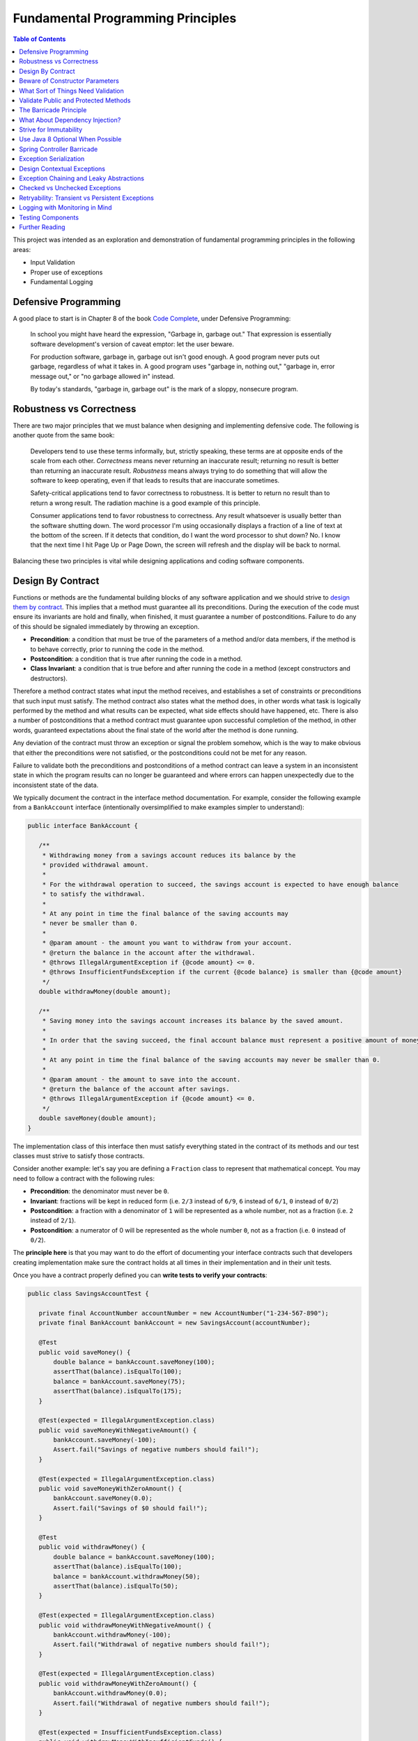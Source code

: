 Fundamental Programming Principles
==================================

.. contents:: Table of Contents
  :local:

This project was intended as an exploration and demonstration of fundamental programming principles in the following areas:

- Input Validation
- Proper use of exceptions
- Fundamental Logging

Defensive Programming
---------------------

A good place to start is in Chapter 8 of the book `Code Complete`_, under Defensive Programming:

  In school you might have heard the expression, "Garbage in, garbage out." That expression is essentially software development's version of caveat emptor: let the user beware.

  For production software, garbage in, garbage out isn't good enough. A good program never puts out garbage, regardless of what it takes in. A good program uses "garbage in, nothing out," "garbage in, error message out," or "no garbage allowed in" instead.

  By today's standards, "garbage in, garbage out" is the mark of a sloppy, nonsecure program.

Robustness vs Correctness
-------------------------

There are two major principles that we must balance when designing and implementing defensive code. The following is another quote from the same book:

  Developers tend to use these terms informally, but, strictly speaking, these terms are at opposite ends of the scale from each other. *Correctness* means never returning an inaccurate result; returning no result is better than returning an inaccurate result. *Robustness* means always trying to do something that will allow the software to keep operating, even if that leads to results that are inaccurate sometimes.

  Safety-critical applications tend to favor correctness to robustness. It is better to return no result than to return a wrong result. The radiation machine is a good example of this principle.

  Consumer applications tend to favor robustness to correctness. Any result whatsoever is usually better than the software shutting down. The word processor I'm using occasionally displays a fraction of a line of text at the bottom of the screen. If it detects that condition, do I want the word processor to shut down? No. I know that the next time I hit Page Up or Page Down, the screen will refresh and the display will be back to normal.

Balancing these two principles is vital while designing applications and coding software components.

Design By Contract
------------------

Functions or methods are the fundamental building blocks of any software application and we should strive to `design them by contract <https://www.cs.umd.edu/class/fall2002/cmsc214/Projects/P1/proj1.contract.html>`_. This implies that a method must guarantee all its preconditions. During the execution of the code must ensure its invariants are hold and finally, when finished, it must guarantee a number of postconditions. Failure to do any of this should be signaled immediately by throwing an exception.

* **Precondition**:  a condition that must be true of the parameters of a method and/or data members, if the method is to behave correctly, prior to running the code in the method.
* **Postcondition**: a condition that is true after running the code in a method.
* **Class Invariant**: a condition that is true before and after running the code in a method (except constructors and destructors).

Therefore a method contract states what input the method receives, and establishes a set of constraints or preconditions that such input must satisfy. The method contract also states what the method does, in other words what task is logically performed by the method and what results can be expected, what side effects should have happened, etc. There is also a number of postconditions that a method contract must guarantee upon successful completion of the method, in other words, guaranteed expectations about the final state of the world after the method is done running.

Any deviation of the contract must throw an exception or signal the problem somehow, which is the way to make obvious that either the preconditions were not satisfied, or the postconditions could not be met for any reason.

Failure to validate both the preconditions and postconditions of a method contract can leave a system in an inconsistent state in which the program results can no longer be guaranteed and where errors can happen unexpectedly due to the inconsistent state of the data.

We typically document the contract in the interface method documentation. For example, consider the following example from a ``BankAccount`` interface (intentionally oversimplified to make examples simpler to understand):

.. code-block:: java

 public interface BankAccount {

    /**
     * Withdrawing money from a savings account reduces its balance by the
     * provided withdrawal amount.
     *
     * For the withdrawal operation to succeed, the savings account is expected to have enough balance
     * to satisfy the withdrawal.
     *
     * At any point in time the final balance of the saving accounts may
     * never be smaller than 0.
     *
     * @param amount - the amount you want to withdraw from your account.
     * @return the balance in the account after the withdrawal.
     * @throws IllegalArgumentException if {@code amount} <= 0.
     * @throws InsufficientFundsException if the current {@code balance} is smaller than {@code amount}
     */
    double withdrawMoney(double amount);

    /**
     * Saving money into the savings account increases its balance by the saved amount.
     *
     * In order that the saving succeed, the final account balance must represent a positive amount of money
     *
     * At any point in time the final balance of the saving accounts may never be smaller than 0.
     *
     * @param amount - the amount to save into the account.
     * @return the balance of the account after savings.
     * @throws IllegalArgumentException if {@code amount} <= 0.
     */
    double saveMoney(double amount);
 }

The implementation class of this interface then must satisfy everything stated in the contract of its methods and our test classes must strive to satisfy those contracts.

Consider another example: let's say you are defining  a ``Fraction`` class to represent that mathematical concept. You may need to follow a contract with the following rules:

* **Precondition**: the denominator must never be ``0``.
* **Invariant**: fractions will be kept in reduced form (i.e. ``2/3`` instead of ``6/9``, ``6`` instead of ``6/1``, ``0`` instead of ``0/2``)
* **Postcondition**: a fraction with a denominator of ``1`` will be represented as a whole number, not as a fraction (i.e. ``2`` instead of ``2/1``).
* **Postcondition**: a numerator of 0 will be represented as the whole number ``0``, not as a fraction (i.e. ``0`` instead of ``0/2``).

The **principle here** is that you may want to do the effort of documenting your interface contracts such that developers creating implementation make sure the contract holds at all times in their implementation and in their unit tests.

Once you have a contract properly defined you can **write tests to verify your contracts**:

.. code-block:: java

 public class SavingsAccountTest {

    private final AccountNumber accountNumber = new AccountNumber("1-234-567-890");
    private final BankAccount bankAccount = new SavingsAccount(accountNumber);

    @Test
    public void saveMoney() {
        double balance = bankAccount.saveMoney(100);
        assertThat(balance).isEqualTo(100);
        balance = bankAccount.saveMoney(75);
        assertThat(balance).isEqualTo(175);
    }

    @Test(expected = IllegalArgumentException.class)
    public void saveMoneyWithNegativeAmount() {
        bankAccount.saveMoney(-100);
        Assert.fail("Savings of negative numbers should fail!");
    }

    @Test(expected = IllegalArgumentException.class)
    public void saveMoneyWithZeroAmount() {
        bankAccount.saveMoney(0.0);
        Assert.fail("Savings of $0 should fail!");
    }

    @Test
    public void withdrawMoney() {
        double balance = bankAccount.saveMoney(100);
        assertThat(balance).isEqualTo(100);
        balance = bankAccount.withdrawMoney(50);
        assertThat(balance).isEqualTo(50);
    }

    @Test(expected = IllegalArgumentException.class)
    public void withdrawMoneyWithNegativeAmount() {
        bankAccount.withdrawMoney(-100);
        Assert.fail("Withdrawal of negative numbers should fail!");
    }

    @Test(expected = IllegalArgumentException.class)
    public void withdrawMoneyWithZeroAmount() {
        bankAccount.withdrawMoney(0.0);
        Assert.fail("Withdrawal of negative numbers should fail!");
    }

    @Test(expected = InsufficientFundsException.class)
    public void withdrawMoneyWithInsufficientFunds() {
        bankAccount.withdrawMoney(50);
        Assert.fail("Withdrawal should fail when there aren't sufficient funds!");
    }
 }

If you're following TDD style, you need not have implemented the ``SavingsAccount`` class and initially all tests would fail and gradually start passing as the methods are implemented properly one by one in the class.

Beware of Constructor Parameters
--------------------------------

Perhaps the most classical example of this kind of thing is the failure to properly validate the nullability of a method argument, particularly when it happens in a constructor. For example, consider this class:

.. code-block:: java

 class Foo {
   private final Bar bar;

   Foo(Bar bar) { this.bar = bar; } //Uh oh, no nullability checks!
   Bar getBar() { return this.bar; }
 }


Then at **some other time** and **some other place**, **somebody else** does:

.. code-block:: java

  Bar bar = null;
  Foo foo = new Foo(bar); //Uh oh, invalid data set
  someOtherObj.passMeSomeFoo(foo);


And ``someOtherObj`` will store this ``foo`` instance for a while, waiting for some event to happen **later** and when somebody does this and gets an unexpected failure:

.. code-block:: java

  foo.getBar().getName(); //NullPointerException


The problem here is that the spatial (where) and temporal (when) locations of the exception thrown here are very far away from the source of the problem (i.e. the constructor above). No wonder why Tony Hoare called his invention of null references `a billion dollars mistake <https://www.infoq.com/presentations/Null-References-The-Billion-Dollar-Mistake-Tony-Hoare>`_. However, this temporality and spatiality issue may happen with other forms of unvalidated data.

To make matters worse, in a distributed system, the instance of ``Foo`` may have been even serialized and passed to other systems, and it could now be running in other machines, perhaps in totally different environments and even programming languages. So these type of problems can be infectious and propagate to other parts of our systems. Tracking the source of original failure in that case could be quite tricky.

So, the key insights here are:

1. Fail as fast and as soon as possible.
2. Avoid accepting invalid data at all costs (no garbage in).
3. Above all, DTOs must be bullet proof since they traverse system boundaries and can be infectious.
4. Failure to accept invalid data not only makes your system better, it also makes better clients.

What Sort of Things Need Validation
-----------------------------------

- Nullability checks.
- Domain business rules (e.g. an order must have payments)
- Number constraints:

  * What is the valid range of values in the number? (e.g. ``1 <= hour <= 12``)
  * Can it be negative? (e.g. un-receive quantity)
  * Can it be zero? (e.g. inventory stock)
  * Can this number overflow or underflow? (e.g. ``Integer.MAX_VALUE + 1``)
  * Is the number so big that it should be a ``BigInteger`` or ``BigDecimal``?
  * If the number cannot be null, use primitive types.
  * If the number can be stored in a database field, would it fit within the size of the corresponding database field

- String constraints:

  * Does the string must satisfy a specific pattern (i.e. regex)?.
  * For other open strings, does the string have a maximum capacity?.
  * If the string is going to be stored in a given database field, does the string fits in that field?.

- Collection and arrays constraints:

  * Collections must never be null, initialize them to empty collections
  * Can the collection be empty (e.g. order items)
  * Can any of the items in the collection be null?
  * Can the collection be subject to unsafe publication?
  * Can you expose the collection only through a read-only interface like ``Iterable``, ``Iterator`` or an unmodifiable collection?

- Immutable Objects:

  * Are there any getters doing unsafe publication of mutable members?

- Mutable Objects:

  * Can any getter exposing mutable objects allow to alter the valid semantics of internal data of the mutable object?

The following quote from `Code Complete`_ highlights the main principle here:

 Check the values of all data from external sources. When getting data from a file, a user, the network, or some other external interface, check to be sure that the data falls within the allowable range. Make sure that numeric values are within tolerances and that strings are short enough to handle. If a string is intended to represent a restricted range of values (such as a financial transaction ID or something similar), be sure that the string is valid for its intended purpose; otherwise reject it. If you're working on a secure application, be especially leery of data that might attack your system: attempted buffer overflows, injected SQL commands, injected HTML or XML code, integer overflows, data passed to system calls, and so on.

 Check the values of all routine input parameters. Checking the values of routine input parameters is essentially the same as checking data that comes from an external source, except that the data comes from another routine instead of from an external interface.

Validate Public and Protected Methods
-------------------------------------

An object's public and protected methods are its way to interact with the world. From the point of view of the API designer, any parameters passed by the API user cannot be trusted since the API users could easily make a mistake or have a bug in their code. Therefore the input provided by the API users cannot be trusted and all public and protected methods *must* validate their input.

The book `Effective Java`_ has a section dedicate to how to properly use exceptions (which I encourage everyone to read). The following is a valuable quote from that book:

 Use runtime exceptions to indicate programming errors. The great majority of runtime exceptions indicate precondition violations. A precondition violation is simply a failure by the client of an API to adhere to the contract established by the API specification. For example, the contract for array access specifies that the array index must be between zero and the array length minus one. ``ArrayIndexOutOfBoundsException`` indicates that this precondition was violated.

This implies validating all public and protected methods and constructors. Consider this example of a data transport objects (DTO).

.. code-block:: java

 public class WithdrawMoney {

    private AccountNumber accountNumber;
    private double amount;

    public WithdrawMoney(AccountNumber accountNumber, double amount) {

        Objects.requireNonNull(accountNumber, "The account number must not be null");
        if(amount <= 0) {
            throw new IllegalArgumentException("The amount must be > 0: " + amount);
        }

        this.accountNumber = accountNumber;
        this.amount = amount;
    }

    public AccountNumber getAccountNumber() {
        return accountNumber;
    }

    public void setAccountNumber(AccountNumber accountNumber) {
        Objects.requireNonNull(accountNumber, "The account number must not be null");
        this.accountNumber = accountNumber;
    }

    public double getAmount() {
        return amount;
    }

    public void setAmount(double amount) {
        if(amount <= 0) {
            throw new IllegalArgumentException("The amount must be > 0: " + amount);
        }
        this.amount = amount;
    }
 }

Since private methods are directly accessed from public or protected methods, then there is no need to do any validation there. If all public interfaces are checked to be valid then private methods can assume any parameters passed already satisfy required preconditions.
Something similar could be said of package protected methods, since these can only be access from withing a given package, it is expected that they are under the controler of the API implementor and therefore
the implementor has much more control of whether the data is valid within the confines of that package.

This idea is compatible with the barricade.

The Barricade Principle
-----------------------

Once more `Code Complete`_ has great advice under Barricade Your Program to Contain the Damage Caused by Errors:

 One way to barricade for defensive programming purposes is to designate certain interfaces as boundaries to "safe" areas. Check data crossing the boundaries of a safe area for validity, and respond sensibly if the data isn't valid. Figure 8-2 illustrates this concept.

 .. image:: src/main/resources/static/images/validation-barricades.png

 This same approach can be used at the class level. The class's public methods assume the data is unsafe, and they are responsible for checking the data and sanitizing it. Once the data has been accepted by the class's public methods, the class's private methods can assume the data is safe.

 Another way of thinking about this approach is as an operating-room technique. Data is sterilized before it's allowed to enter the operating room. Anything that's in the operating room is assumed to be safe. The key design decision is deciding what to put in the operating room, what to keep out, and where to put the doors—which routines are considered to be inside the safety zone, which are outside, and which sanitize the data. The easiest way to do this is usually by sanitizing external data as it arrives, but data often needs to be sanitized at more than one level, so multiple levels of sterilization are sometimes required.

 Convert input data to the proper type at input time. Input typically arrives in the form of a string or number. Sometimes the value will map onto a boolean type like "yes" or "no." Sometimes the value will map onto a boolean type like "yes" or "no." Sometimes the value will map onto an enumerated type like ``Color_Red``, ``Color_Green``, and ``Color_Blue``. Carrying data of questionable type for any length of time in a program increases complexity and increases the chance that someone can crash your program by inputting a color like "Yes." Convert input data to the proper form as soon as possible after it's input.

The principle here is not to trust any external sources of data, and from the perspective of methods any parameters passed to public and protected methods are considered external sources of data from the perspective of the API designer vs the API implementor vs the API user. Since classes are the building blocks of our systems, making them bullet proof will ensure our systems are more robust.

The barricade principle could be implemented at different levels of abstraction. For example, by validating the input parameters of public methods we create a barricade that protects private methods within a class, making it sure for private methods to use any parameters passed to them without having to re-validate them. The barricade could also be implemented in layered by means of validating user's input in the controller layer and making sure that any user's input is sanitized by the time it reaches the service layer.


What About Dependency Injection?
--------------------------------

We can understand a few exceptions to doing input checks on parameters when it comes to arguments passed by injection of dependencies, for example

.. code-block:: java

 @Service
 public class SavingsAccountService implements BankAccountService {

    private final BankAccountRepository accountRepository;

    @Autowired
    public SavingsAccountService(BankAccountRepository accountRepository) {
        this.accountRepository = accountRepository;
    }

    //...
 }


In the code above I could understand an omission of a validation on the ``accountRepository`` argument, because we're using Spring to inject a value here and the ``Autowrired`` annotation already requires that a value is passed here or an exception will be thrown during the application initialization. Obviously adding a nullability check wouldn't do any harm here and I would say it is required if the class is expected to be instantiated outside the Spring container for other purposes. However, if it is intended only to be used withing the Spring container, I would omit the validation since I know the container would do the corresponding nullability checks here when it starts.

However, you may still want to validate that certain injected values are correct, particularly if they come from configuration files that can be wrongfully edited. For example:

.. code-block:: java

 @Bean
 public RetryTemplate retryTemplate(@Value("${retryAttempts}" Integer retryAttempts) {
   if(retryAttempts < 0)
      throw new IllegalArgumentException("Invalid retryAttempts configuration: " + retryAttempts);

   RetryTemplate retryTemplate = new RetryTemplate();
   SimpleRetryPolicy policy = new SimpleRetryPolicy(3, singletonMap(TransientDataAccessException.class, true), true);
   retryTemplate.setRetryPolicy(policy);

   return retryTemplate;
 }

In the example above, we know Spring guarantees the value of ``retryAttempts`` must be defined, but the value received might still be wrongfully defined in a configuration file. So an additional check here is never superfluous in my opinion.

Once more, the principle here is not to trust any external sources of data.


Strive for Immutability
-----------------------

The `benefits of immutability <http://www.yegor256.com/2014/06/09/objects-should-be-immutable.html>`_ are well known:

* Thread safety.
* Avoid temporal decoupling.
* Avoid side effects.
* Avoid identity mutability.
* Failure atomicity

A place where I believe we can always strive to use immutable objects is in our definition of our `data transfer objects <https://martinfowler.com/eaaCatalog/dataTransferObject.html>`_ (aka DTOs). Since DTOs transport data beyond the boundaries of our applications I daresay there's rarely a case in which we could say it is justifiable that we need to modify the state of such objects while using them.

.. code-block:: java

 public class SaveMoney {

    private final AccountNumber accountNumber;
    private final double amount;

    @JsonCreator
    public SaveMoney(@JsonProperty("accountNumber") AccountNumber accountNumber,
                     @JsonProperty("amount") double amount) {

        Objects.requireNonNull(accountNumber, "The account number must not be null");
        if(amount <= 0) {
            throw new IllegalArgumentException("The amount must be > 0: " + amount);
        }
        this.accountNumber = accountNumber;
        this.amount = amount;
    }

    public AccountNumber getAccountNumber() {
        return accountNumber;
    }

    public double getAmount() {
        return amount;
    }

    //...
 }

Note: The annotations ``@JsonCreator``, and ``@JsonProperty`` are part of the Jackson annotations library and they are used by this library to decide how to serialize a Java object into a JSON string and deserialize it back into a Java object. Since the class has no setter methods, the ``@JsonCreator`` annotation states which constructor must be used during deserialization, and ``@JsonProperty`` simply maps JSON property fields to the corresponding arguments of the constructor.

Another place where immutability can also be easily exploited is in the definition of `Value Objects <https://martinfowler.com/eaaCatalog/valueObject.html>`_. Every business domain has a set of business value objects that are highly reusable. For example, in our banking application example, instead of defining a bank account number as a String, we define a value object to represent it and encapsulate some validation with it. The advantage of value objects is that they pull their own semantic weight at the same time that they properly validate constraints over the encapsulated value. And as a bonus advantage they are highly reusable.

.. code-block:: java

 public class AccountNumber {

    //favor immutability
    private final String number;

    @JsonCreator
    public AccountNumber(String number) {
        Objects.requireNonNull(number, "The account number must not be null");
        if(!number.matches("\\d-\\d{3}-\\d{3}-\\d{3}")) {
            throw new IllegalArgumentException("Invalid savings account number format: " + number);
        }
        this.number = number;
    }

    @JsonValue
    public String getNumber() {
        return number;
    }

    @Override
    public boolean equals(Object o) {
        if (this == o) return true;

        if (o == null || getClass() != o.getClass()) return false;

        AccountNumber that = (AccountNumber) o;

        return number.equals(that.number);
    }

    @Override
    public int hashCode() {
        return number.hashCode();
    }

    @Override
    public String toString() {
        return this.number;
    }
 }

Note: the use of the ``@Json`` value annotation is fundamental here. Without it a ``AccountNumber("1-234-567-890")`` would be serialized as ``{number: "1-234-567-890"}`` instead of just ``"1-234-567-890"``. This latter is the way a value object should be serialized though.

It is fundamental that value objects have proper implementations of ``equals``, ``hashCode`` and ``toString``. For a review of how to do this the right way I'd recommend a reading of related chapters in `Effective Java`_.

Use Java 8 Optional When Possible
---------------------------------

A proper use of `Java 8 Optional <https://docs.oracle.com/javase/8/docs/api/java/util/Optional.html>`_ or `Google Guava Optional <https://google.github.io/guava/releases/19.0/api/docs/com/google/common/base/Optional.html>`_ can alleviate a lot of mistakes related to null references. For example, in the following code the developer makes the mistake of not checking whether the reference returned by ``accountRepository.findAccountByNumber`` is null or not:

.. code-block:: java

 @Override
 public double withdrawMoney(WithdrawMoney withdrawal) {
    Objects.requireNonNull(withdrawal, "The withdrawal request must not be null");
    BankAccount account = accountRepository.findAccountByNumber(withdrawal.getAccountNumber());
    account.withdrawMoney(withdrawal.getAmount()); //Uh oh! account may be null
 }

However, if we change our repository method to return an ``Optional`` object, it makes it harder for the developer to use the returned value without having to recognize the possibility that the optional is empty and it this case the developer does addresses the particular scenario by throwing an exception, something it was overlooked in the previous snippet.

.. code-block:: java

 @Override
 public double withdrawMoney(WithdrawMoney withdrawal) {
    Objects.requireNonNull(withdrawal, "The withdrawal request must not be null");
    return accountRepository.findAccountByNumber(withdrawal.getAccountNumber())
                            .map(account -> account.withdrawMoney(withdrawal.getAmount()))
                            .orElseThrow(() -> new BankAccountNotFoundException(withdrawal.getAccountNumber()));
 }

Quoting Google `Guava's article <https://github.com/google/guava/wiki/UsingAndAvoidingNullExplained#whats-the-point>`_ about the use of optional objects:

 Besides the increase in readability that comes from giving null a name, the biggest advantage of Optional is its idiot-proof-ness. It forces you to actively think about the absent case if you want your program to compile at all, since you have to actively unwrap the Optional and address that case.

Beware, though, that using Optional objects improperly is also very easy. The following articles might help you avoid common pitfalls:

* `Java SE 8 Optional, a pragmatic approach <http://blog.joda.org/2015/08/java-se-8-optional-pragmatic-approach.html>`_ by Stephen Colebourne (creator of Joda Time and JDK 8 Date/Time API).
* `Should Java 8 getters return optional type? <https://stackoverflow.com/a/26328555/697630>`_ answered by Brian Goetz (lead of Java 8 project at Oracle)
* `Should I use Java8/Guava Optional for every method that may return null? <https://stackoverflow.com/a/18699418/697630>`_ which I answered myself a few years ago.

Spring Controller Barricade
---------------------------

Following the barricade principle mentioned above, in a layered application, we will probably want to place that barricade in the controller layer, which is the place where we receive the user's input for a given a operation. Basically we want to avoid that the user's input goes beyond the controller if it is invalid. If a given transport object reaches the service layer it is because it has been properly validated.

Consider the following example:

.. code-block:: java

 @RestController
 @RequestMapping("/accounts")
 public class SavingsAccountController {

    private final BankAccountService accountService;

    @Autowired
    public SavingsAccountController(SavingsAccountService accountService) {
        this.accountService = accountService;
    }

    @PutMapping("withdraw")
    public ResponseEntity<AccountBalance> onMoneyWithdrawal(@RequestBody @Validated WithdrawMoney withdrawal, BindingResult errors) {

        //this is the validation barrier
        if (errors.hasErrors()) {
            throw new ValidationException(errors);
        }

        //any exception thrown here will be handled in the ExceptionHandlers class
        double balance = accountService.withdrawMoney(withdrawal);
        return ResponseEntity.ok(new AccountBalance(
                withdrawal.getAccountNumber(), balance));
    }

    @PutMapping("save")
    public ResponseEntity<AccountBalance> onMoneySaving(@RequestBody @Validated SaveMoney savings, BindingResult errors) {

        //this is the validation barrier
        if (errors.hasErrors()) {
            throw new ValidationException(errors);
        }

        //any exception thrown here will be handled in the ExceptionHandlers class
        double balance = accountService.saveMoney(savings);
        return ResponseEntity.ok(new AccountBalance(
                savings.getAccountNumber(), balance));
    }
 }

In the code above we're using `Bean Validation`_ to check that the user's DTO contains valid information. Any errors found in the DTO are provided through the ``BindingResult errors`` variable, from where the developer can extract all the details of what went wrong during the validation phase. It is very clear from the code above that if any validation errors are found, we'll never reach the service layer. This is where barrier is located.

In order to make it easier for the developers to deal with this pattern, in the code above I simply wrap the ``BindingResult`` into a custom ``ValidationException`` which knows how to extract the validation error details.

.. code-block:: java

 public class ValidationException extends RuntimeException {

    private final BindingResult errors;

    public ValidationException(BindingResult errors) {
        this.errors = errors;
    }

    public List<String> getMessages() {
        return getValidationMessage(this.errors);
    }


    @Override
    public String getMessage() {
        return this.getMessages().toString();
    }


    //demonstrate how to extract a message from the binging result
    private static List<String> getValidationMessage(BindingResult bindingResult) {
        return bindingResult.getAllErrors()
                .stream()
                .map(ValidationException::getValidationMessage)
                .collect(Collectors.toList());
    }

    private static String getValidationMessage(ObjectError error) {
        if (error instanceof FieldError) {
            FieldError fieldError = (FieldError) error;
            String className = fieldError.getObjectName();
            String property = fieldError.getField();
            Object invalidValue = fieldError.getRejectedValue();
            String message = fieldError.getDefaultMessage();
            return String.format("%s.%s %s, but it was %s", className, property, message, invalidValue);
        }
        return String.format("%s: %s", error.getObjectName(), error.getDefaultMessage());
    }

 }

Exception Serialization
-----------------------

How should the controller layer deal with the exceptions? In the code above the ``ValidationException`` will be thrown when the payload is invalid. How should the controller create a response for the client out of this?

There are multiple ways to deal with this, but perhaps the simplest solution is to define a class annotated as ``@ControllerAdvice``. In this annotated class we will place our exception handlers for any specific exception that we want to handle and turn them into a valid response object to travel back to our clients:

.. code-block:: java

 @ControllerAdvice
 public class ExceptionHandlers extends ResponseEntityExceptionHandler {

    @ExceptionHandler
    public ResponseEntity<ErrorModel> handle(ValidationException ex) {
        return ResponseEntity.badRequest()
                             .body(new ErrorModel(ex.getMessages()));
    }

    //...
 }

Since we are not using Java RMI as the serialization protocol for our services, we simply cannot send a Java ``Exception`` object back to the client. Instead we must inspect the exception object and construct a valid, serializable transport object that we can indeed send back to our clients. For that matter we defined an ``ErrorModel`` transport object and we simply populated it with details in the handler of this particular exception. This is a simplified version of what could be done. Perhaps for real production applications we may want to put a few more details in this error model.

.. code-block:: java

 /**
  * Data Transport Object to represent errors in JSON
  */
 public class ErrorModel {

    private final List<String> messages;

    @JsonCreator
    public ErrorModel(@JsonProperty("messages") List<String> messages) {
        this.messages = messages;
    }

    public ErrorModel(String message) {
        this.messages = Collections.singletonList(message);
    }

    public List<String> getMessages() {
        return messages;
    }
 }

Finally, notice how the error handler code from the ``ExceptionHandlers`` from before treats any ``ValidationException`` as HTTP Status 400: Bad Request. That will allow the client to inspect the status code of the response and discover that the service rejected its payload because there is something wrong with it.


Design Contextual Exceptions
----------------------------

The principles here are:

* Good exceptions contains all the relevant details of their context such that any catching blocks can get any necessary details to handle them.
* Strive to design exceptions specific to your business operations. Exceptions that already convey business semantics. This is better than just throwing ``RuntimeException`` or any other generic exception.
* Design your exceptions to log all this meaningful information beautifully.

So, the first point here is that designing good exceptions implies that the exceptions should encapsulate any contextual details from the place where the exception is being thrown. This information can be vital for a catching block to handle the exception or it can be very useful during troubleshooting to determine the exact state of the system when the problem occurred, making it easier for the developers to reproduce the exact same event.

Additionally, it is ideal that exceptions themselves convey some business semantics. In other words, instead of just throwing ``RuntimeException`` it is better if we create an exception that already conveys semantics of the specific condition under which it occurred.

Consider the following example:

.. code-block:: java

  public class SavingsAccount implements BankAccount {

     //...

     @Override
     public double withdrawMoney(double amount) {
         if(amount <= 0)
             throw new IllegalArgumentException("The amount must be >= 0: " + amount);

         if(balance < amount) {
             throw new InsufficientFundsException(accountNumber, balance, amount);
         }
         balance -= amount;

         return balance;
     }

     //...

  }


Notice in the example above how we have defined a semantic exception ``InsufficientFundsException`` to represent the exceptional condition of not having sufficient funds in an account when somebody tries to withdraw an invalid amount of money from it. This is a specific business exception.

Also notice how the exception carries all the contextual details of why this is considered an exceptional condition: it encapsulates the account number affected, its current balance and the amount of money we were trying to withdraw when the exception was thrown.

Any block catching this exception has sufficient details to determine what happened (since the exception itself is semantically meaningful) and why it happened (since the contextual details encapsulated within the exception object contain that information).

The definition of our exception class could be somewhat like this:

.. code-block:: java

 /**
  * Thrown when the bank account does not have sufficient funds to satisfy
  * an operation, e.g. a withdrawal.
  */
 public class InsufficientFundsException extends SavingsAccountException {

    private final double balance;
    private final double withdrawal;

    //stores contextual details
    public InsufficientFundsException(AccountNumber accountNumber, double balance, double withdrawal) {
        super(accountNumber);
        this.balance = balance;
        this.withdrawal = withdrawal;
    }

    public double getBalance() {
        return balance;
    }

    public double getWithdrawal() {
        return withdrawal;
    }

    //the importance of overriding getMessage to provide a personalized message
    @Override
    public String getMessage() {
        return String.format("Insufficient funds in bank account %s: (balance $%.2f, withdrawal: $%.2f)." +
                                     " The account is short $%.2f",
                this.getAccountNumber(), this.balance, this.withdrawal, this.withdrawal - this.balance);
    }
 }

This strategy makes it possible that if, at any point, an API user wants to catch this exception to handle it in any way, that API user can gain access to the specific details of why this exception occurred, even if the original parameters (passed to the method where the exception occurred) are no longer available in the context where the exception is being handled.

One of such places where we'll want to handle this exception in our ``ExceptionHandlers`` class from before. In the code below notice how the exception is handled in a place where it totally out of context from the place where it was thrown, still, since the exception contains all contextual details, we are capable of building a very meaningful, contextual message to send back to our API client.

.. code-block:: java

 @ControllerAdvice
 public class ExceptionHandlers {

    //...

    @ExceptionHandler
    public ResponseEntity<ErrorModel> handle(InsufficientFundsException ex) {

        //look how powerful are the contextual exceptions!!!
        String message = String.format("The bank account %s has a balance of $%.2f. Therefore you cannot withdraw $%.2f since you're short $%.2f",
                ex.getAccountNumber(), ex.getBalance(), ex.getWithdrawal(), ex.getWithdrawal() - ex.getBalance());

        logger.warn(message, ex);
        return ResponseEntity.badRequest()
                             .body(new ErrorModel(message));
    }

    //...
 }

Also, it also worth noticing that the ``getMessage()`` method of ``InsufficientFundsException`` was overridden in this implementation. This message is the one that will be displayed our log stack traces if we decide to log this particular exception. Therefore it is of paramount importance that we always override this method in our exceptions classes such that those valuable contextual details they contain are also rendered in our logs. This is place where those details will most likely make a difference where we are trying to diagnose a problem with our system:

::

 com.training.validation.demo.api.InsufficientFundsException: Insufficient funds in bank account 1-234-567-890: (balance $0.00, withdrawal: $1.00). The account is short $1.00
	at com.training.validation.demo.domain.SavingsAccount.withdrawMoney(SavingsAccount.java:40) ~[classes/:na]
	at com.training.validation.demo.impl.SavingsAccountService.lambda$null$0(SavingsAccountService.java:45) ~[classes/:na]
	at java.util.Optional.map(Optional.java:215) ~[na:1.8.0_141]
	at com.training.validation.demo.impl.SavingsAccountService.lambda$withdrawMoney$2(SavingsAccountService.java:45) ~[classes/:na]
	at org.springframework.retry.support.RetryTemplate.doExecute(RetryTemplate.java:287) ~[spring-retry-1.2.1.RELEASE.jar:na]
	at org.springframework.retry.support.RetryTemplate.execute(RetryTemplate.java:164) ~[spring-retry-1.2.1.RELEASE.jar:na]
	at com.training.validation.demo.impl.SavingsAccountService.withdrawMoney(SavingsAccountService.java:40) ~[classes/:na]
	at com.training.validation.demo.controllers.SavingsAccountController.onMoneyWithdrawal(SavingsAccountController.java:35) ~[classes/:na]

Exception Chaining and Leaky Abstractions
-----------------------------------------

The principles here are:

* Developers must know very well the abstractions they are using and be aware of any exceptions this abstractions or classes may throw.
* Exceptions from your libraries should not be allowed to escape from within your own abstractions.
* Make sure to use exception chaining in order to avoid that important contextual details are lost when you wrap low level exceptions into higher level exceptions.

Effective Java explains it very well:

 It is disconcerting when a method throws an exception that has no apparent connection to the task that it performs. This often happens when a method propagates an exception thrown by a lower-level abstraction. Not only is it disconcerting, but it pollutes the API of the higher layer with implementation details. If the implementation of the higher layer changes in a later release, the exceptions it throws will change too, potentially breaking existing client programs.

 To avoid this problem, higher layers should catch lower-level exceptions and, in their place, throw exceptions that can be explained in terms of the higher-level abstraction. This idiom is known as exception translation:

.. code-block:: java

   // Exception Translation
   try {
      //Use lower-level abstraction to do our bidding
      //...
   } catch (LowerLevelException cause) {
      throw new HigherLevelException(cause, context, ...);
   }

Every time we use a third-party API, library or framework our code is subject to fail for exceptions being thrown in their classes. We simply must not allow that those exceptions escape from our abstractions. Exceptions being thrown by the libraries we used should be translated to appropriate exceptions from our own API exception hierarchy.

For example, for your data access layer, you should avoid leaking exceptions like ``SQLException`` or ``IOException`` or ``JPAException``. Instead, you may want to define a hierarchy of valid exceptions for you API. You can define a super class exception that your specific exceptions can inherit from and use that exception as part of your contract.

Consider the following example from our ``SavingsAccountService``:

.. code-block:: java

 @Override
 public double saveMoney(SaveMoney savings) {

    Objects.requireNonNull(savings, "The savings request must not be null");

    try {
        return accountRepository.findAccountByNumber(savings.getAccountNumber())
                                .map(account -> account.saveMoney(savings.getAmount()))
                                .orElseThrow(() -> new BankAccountNotFoundException(savings.getAccountNumber()));
    }
    catch (DataAccessException cause) {
        //avoid leaky abstractions and wrap lower level abstraction exceptions into your own exception
        //make sure you keep the exception chain intact such that you don't lose sight of the root cause
        throw new SavingsAccountException(savings.getAccountNumber(), cause);
    }
 }

In the example above we recognize that it is possible that our data access layer might fail in recovering the details of our savings account. There is no certainty of how this might fail, however we know that the Spring framework has a root exception for all data access exceptions: ``DataAccessException``. In this case we catch any possible data access failures and wrap them into a ``SavingsAccountException`` to avoid that the underlying abstraction exceptions escape our own abstraction.

It is worth noticing how the ``SavingsAccountException`` not only provides contextual details, but also wraps the underlying exception. This exception chaining is a fundamental piece of information that is included in the stack trace when the exception is logged, without it we could only know that our system failed, but not why:

::

 com.training.validation.demo.api.SavingsAccountException: Failure to execute operation on account '1-234-567-890'
	at com.training.validation.demo.impl.SavingsAccountService.lambda$withdrawMoney$2(SavingsAccountService.java:51) ~[classes/:na]
	at org.springframework.retry.support.RetryTemplate.doExecute(RetryTemplate.java:287) ~[spring-retry-1.2.1.RELEASE.jar:na]
	at org.springframework.retry.support.RetryTemplate.execute(RetryTemplate.java:164) ~[spring-retry-1.2.1.RELEASE.jar:na]
	at com.training.validation.demo.impl.SavingsAccountService.withdrawMoney(SavingsAccountService.java:40) ~[classes/:na]
	at com.training.validation.demo.controllers.SavingsAccountController.onMoneyWithdrawal(SavingsAccountController.java:35) ~[classes/:na]
	at java.lang.Thread.run(Thread.java:748) [na:1.8.0_141]
	... 38 common frames omitted
 Caused by: org.springframework.dao.QueryTimeoutException: Database query timed out!
	at com.training.validation.demo.impl.SavingsAccountRepository.findAccountByNumber(SavingsAccountRepository.java:31) ~[classes/:na]
	at com.training.validation.demo.impl.SavingsAccountRepository$$FastClassBySpringCGLIB$$d53e9d8f.invoke(<generated>) ~[classes/:na]
	... 58 common frames omitted

The ``SavingsAccountException`` is a somewhat generic exception for our savings account services. Its semantic power is a bit limited though. For example, it tells us there was a problem with a savings account, but it does not explicitly tell us what exactly. For that matter we may consider adding an additional message or weight the possibility of defining a more contextual exception (e.g. ``WithdrawMoneyException``).
Given its a more generic nature, it could be used as the root of our hierarchy of exceptions used for the savings account services.

.. code-block:: java

 /**
  * Thrown when any unexpected error occurs during a bank account transaction.
  */
 public class SavingsAccountException extends RuntimeException {

    //all SavingsAccountException are characterized by the account number.
    private final AccountNumber accountNumber;

    public SavingsAccountException(AccountNumber accountNumber) {
        this.accountNumber = accountNumber;
    }

    public SavingsAccountException(AccountNumber accountNumber, Throwable cause) {
        super(cause);
        this.accountNumber = accountNumber;
    }

    public SavingsAccountException(String message, AccountNumber accountNumber, Throwable cause) {
        super(message, cause);
        this.accountNumber = accountNumber;
    }

    public AccountNumber getAccountNumber() {
        return accountNumber;
    }

    //the importance of overriding getMessage
    @Override
    public String getMessage() {
        return String.format("Failure to execute operation on account '%s'", accountNumber);
    }
 }

Checked vs Unchecked Exceptions
-------------------------------

Java is one of those few languages that support this feature of checked exceptions and there's a lot of controversy on whether this was a good idea or not. Consider reading the following articles:

* `Trouble with Checked Exceptions`_
* `The Exceptions Debate`_
* `Does Java Need Checked Exceptions?`_

Even Java Specifications tend to get divided in this arena, for example JDBC API uses the checked exception ``SQLException`` in most of their interface methods. However, the JPA specification, which is also about data access, uses ``JPAException`` for everything, and this one is an unchecked exception.

In `Effective Java`_ we read the following advise about checked exceptions:

 The cardinal rule in deciding whether to use a checked or an unchecked exception is this: use checked exceptions for conditions from which the caller can reasonably be expected to recover. By throwing a checked exception, you force the caller to handle the exception in a catch clause or to propagate it outward. Each checked exception that a method is declared to throw is therefore a potent indication to the API user that the associated condition is a possible outcome of invoking the method.

Regardless of the opinion we have on checked vs unchecked exceptions the main issue you definitively will want to consider with checked exceptions is that they don't play well with Java 8 functional interfaces making it really hard to use them with any methods that throw them in fluent code of Stream API or reactive programming libraries like `RxJava <https://github.com/ReactiveX/RxJava>`_ or `Reactor <https://projectreactor.io>`_.

The migration of applications using checked exceptions in Java 6 o 7 into Java 8 applications using lambdas, method references and stream API could easily become a nightmare of super verbosity.

Since checked exceptions are part of the method signature, methods throwing checked exceptions are incompatible with most of the Java 8 functional interfaces or other with third-party API functional interfaces.

If you are interested in knowing more, in the past I had answered a question in Stackoverflow explaining this and `several other shortcomings in the Java type system <https://stackoverflow.com/a/22919112/697630>`_ that would make developers lives much harder if they had to deal with checked exceptions every time they need to use them in lambda expression.

The principle here is avoid checked exceptions and favor unchecked exceptions whe possible.

Retryability: Transient vs Persistent Exceptions
------------------------------------------------

Some exceptions represent recoverable conditions (e.g. a ``QueryTimeoutException``) and some don't (e.g. ``DataViolationException``).

When an exception condition is temporal, and we believe that if we try again we could probably succeed, we say that such exception is transient. On the other hand, when the exceptional condition is permanent then we say such exception is persistent.

The major point here is that transient exceptions are good candidates for retry blocks whereas persistent exceptions need to be handled differently, typically requiring some human intervention.

This knowledge of the transitivity of exceptions becomes even more relevant in distributed systems where an exception can be serialized somehow and sent beyond the boundaries of the system. For example, if the client API receives an error reporting that a given HTTP endpoint failed to execute, how can the client know if the operation should be retried or not? It would pointless to retry if the condition for which it failed was permanent.

When we design an exception hierarchy based on a good understanding of the business domain and the classical system integration problems, then the information of wether an exceptions represents a recoverable condition or not can be crucial to design good behaving clients.

There are several strategies we could follow to indicate an exceptions is transient or not within our APIs:

* We could document that a given exception is transient (e.g. JavaDocs).
* We could define a ``@TransientException`` annotation and add it to the exceptions.
* We could define a marker interface or inherit from a ``TransientServiceException`` class.

The Spring Framework follows the approach in the third option for its data access classes. All exceptions that inherit from `TransientDataAccessException`_ are considered transient and retryable in Spring.

This plays rather well with the `Spring Retry`_ Framework. It becomes particularly simply to define a retry policy that retries any operation that caused a transient exception in the data access layer. Consider the following example:

.. code-block:: java

  @Override
  public double withdrawMoney(WithdrawMoney withdrawal) throws InsufficientFundsException {
     Objects.requireNonNull(withdrawal, "The withdrawal request must not be null");

     //we may also configure this as a bean
     RetryTemplate retryTemplate = new RetryTemplate();
     SimpleRetryPolicy policy = new SimpleRetryPolicy(3, singletonMap(TransientDataAccessException.class, true), true);
     retryTemplate.setRetryPolicy(policy);

     //dealing with transient exceptions locally by retrying up to 3 times
     return retryTemplate.execute(context -> {
         try {
             return accountRepository.findAccountByNumber(withdrawal.getAccountNumber())
                                     .map(account -> account.withdrawMoney(withdrawal.getAmount()))
                                     .orElseThrow(() -> new BankAccountNotFoundException(withdrawal.getAccountNumber()));
         }
         catch (DataAccessException cause) {
            //we get here only for persistent exceptions
            //or if we exhausted the 3 retry attempts of any transient exception.
            throw new SavingsAccountException(withdrawal.getAccountNumber(), cause);
         }
     });
  }

In the code above, if the DAO fails to retrieve a record from the database due to e.g. a query timeout, Spring would wrap that failure into a `QueryTimeoutException`_ which is also a `TransientDataAccessException`_.

**How about transient error models?**

When we send error models back to our clients we can also take advantage of knowing if a given exception is transient or not. This information let us tell the clients that they could retry the operation after certain back off period.

.. code-block:: java

  @ControllerAdvice
  public class ExceptionHandlers {

    private final BinaryExceptionClassifier transientClassifier = new BinaryExceptionClassifier(singletonMap(TransientDataAccessException.class, true), false);
    {
        transientClassifier.setTraverseCauses(true);
    }

    //..

    @ExceptionHandler
    public ResponseEntity<ErrorModel> handle(SavingsAccountException ex) {
        if(isTransient(ex)) {
            //when transient, status code 503: Service Unavailable is sent
            //and a backoff retry period of 5 seconds is suggested to the client
            return ResponseEntity.status(HttpStatus.SERVICE_UNAVAILABLE)
                                 .header("Retry-After", "5000")
                                 .body(new ErrorModel(ex.getMessage()));
        } else {
            return ResponseEntity.status(HttpStatus.INTERNAL_SERVER_ERROR)
                                 .body(new ErrorModel(ex.getMessage()));
        }
    }

    private boolean isTransient(Throwable cause) {
        return transientClassifier.classify(cause);
    }

 }

The code above uses a ``BinaryExceptionClassifier``, which is part of the `Spring Retry`_ library, to determine if a given exception contains any transient exceptions in their causes and if so, categorizes that exception as transient. This predicate is used to determine what type of HTTP status code we send back to the client. If the exception is transient we send a ``503 Service Unavailable`` and provide a header ``Retry-After: 5000`` with the details of the backoff policy.

Using this information, clients can decide whether it make sense to retry a given web service invocation and exactly how long they need to wait before retrying.

Logging with Monitoring in Mind
-------------------------------

All these efforts we have put in writing defensive code and designing and implementing good exceptions pay off when we also add another principle to the mix:

Design your applications with monitoring in mind.

And the most fundamental tool we have at our disposal is logging. We must strive to log everything relevant that occurs in our application and that could help us troubleshoot any issues when the application is failing in production and we cannot easily debug the code step by step.

* Log any errors that occur with their full stack traces. Just be sensitive that not all errors are critical (e.g. transient exceptions might be logged as warnings).
* Make sure your logs always contain contextual details, particularly strive for keeping a correlation id that helps you keep track of related long entries (e.g. all entries affecting the same bank account should have such bank account number logged).
* You may want to log when successful operations finished successfully.

Successes can be logged exactly where they occur:

.. code-block:: java

 @Override
 public double withdrawMoney(double amount) {
    if(amount <= 0)
        throw new IllegalArgumentException("The amount must be >= 0: " + amount);

    if(balance < amount) {
        throw new InsufficientFundsException(accountNumber, balance, amount);
    }
    balance -= amount;

    logger.info("Withdrew ${} from account {} for a final balance of ${}", amount, accountNumber, balance);

    return balance;
 }

And we could deal with logging errors in our ``ExceptionHandlers`` class:


.. code-block:: java

 @ExceptionHandler
 public ResponseEntity<ErrorModel> handle(SavingsAccountException ex) {
    if(isTransient(ex)) {
        //notice how logging level changes depending on whether the exception is transient or persistent
        logger.warn("Failure while processing operation on savings account: {}", ex.getAccountNumber(), ex);
        return ResponseEntity.status(HttpStatus.SERVICE_UNAVAILABLE)
                             .header("Retry-After", "5000")
                             .body(new ErrorModel(ex.getMessage()));
    } else {
        logger.error("Failure while processing operation on savings account: {}", ex.getAccountNumber(), ex);
        return ResponseEntity.status(HttpStatus.INTERNAL_SERVER_ERROR)
                             .body(new ErrorModel(ex.getMessage()));
    }
 }

Notice that in all logging examples from above, the account number is always present in the log entry, one way or another. This will make it possible for the developers to easily search the logs for specific entries of a given bank account and discover everything that happened to it.

Testing Components
------------------

TBD


Further Reading
---------------

* `Design By Contract`_
* `Null References: The Billion Dollar Mistake <https://www.infoq.com/presentations/Null-References-The-Billion-Dollar-Mistake-Tony-Hoare>`_
* `Java SE 8 Optional, a pragmatic approach <http://blog.joda.org/2015/08/java-se-8-optional-pragmatic-approach.html>`_
* `Objects Should Be Immutable`_
* `Data Transfer Object`_
* `Trouble with Checked Exceptions`_ ,
* `The Exceptions Debate`_
* `Does Java Need Checked Exceptions?`_
* `Code Complete`_
* `Effective Java`_
* `Bean Validation`_

.. _Code Complete: https://www.amazon.com/Code-Complete-Practical-Handbook-Construction/dp/0735619670
.. _Effective Java: https://www.amazon.com/Effective-Java-3rd-Joshua-Bloch/dp/0134685997/
.. _Design By Contract: https://www.cs.umd.edu/class/fall2002/cmsc214/Projects/P1/proj1.contract.html
.. _Objects Should Be Immutable: http://www.yegor256.com/2014/06/09/objects-should-be-immutable.html
.. _Data Transfer Object: https://martinfowler.com/eaaCatalog/dataTransferObject.html
.. _Bean Validation: http://beanvalidation.org
.. _Trouble with Checked Exceptions: http://www.artima.com/intv/handcuffs.html
.. _The Exceptions Debate: https://www.ibm.com/developerworks/library/j-jtp05254/index.html
.. _Does Java Need Checked Exceptions?: http://www.mindview.net/Etc/Discussions/CheckedExceptions
.. _Spring Retry: https://github.com/spring-projects/spring-retry>
.. _TransientDataAccessException: https://docs.spring.io/spring-framework/docs/current/javadoc-api/org/springframework/dao/TransientDataAccessException.html
.. _QueryTimeoutException: https://docs.spring.io/spring-framework/docs/current/javadoc-api/org/springframework/dao/QueryTimeoutException.html